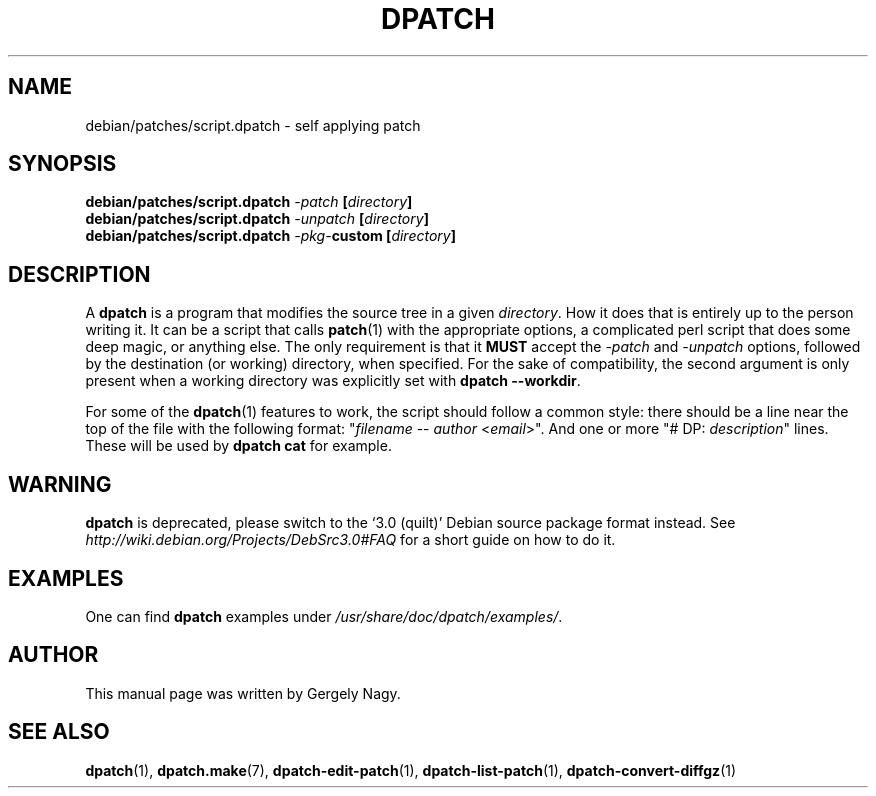 .\" -*- nroff -*-
.\" This manual is for dpatch, a patch maintenance system for Debian
.\" 
.\" Copyright (C) 2003 Gergely Nagy <algernon@bonehunter.rulez.org>
.\"
.\" Permission is granted to make and distribute verbatim copies of this
.\" manual provided the copyright notice and this permission notice are
.\" preserved on all copies.
.\"
.\" Permission is granted to copy and distribute modified versions of this
.\" manual under the conditions for verbatim copying, provided that the
.\" entire resulting derived work is distributed under the terms of a
.\" permission notice identical to this one.
.\"
.\" Permission is granted to copy and distribute translations of this
.\" manual into another language, under the above conditions for modified
.\" versions, except that this permission notice may be stated in a
.\" translation approved by the Author.
.TH DPATCH 7 "Dec 13 2011" "DPATCH 2" "dpatch"
.SH "NAME"
debian/patches/script.dpatch \- self applying patch

.SH "SYNOPSIS"
.BI "debian/patches/script.dpatch " "\-patch " [ directory ]
.br
.BI "debian/patches/script.dpatch " "\-unpatch " [ directory ]
.br
.BI "debian/patches/script.dpatch " \-pkg\- "custom [" directory ]

.SH "DESCRIPTION"
A \fBdpatch\fR is a program that modifies the source tree in a given
\fIdirectory\fR. How it does that is entirely up to the person
writing it. It can be a script that calls \fBpatch\fR(1) with the
appropriate options, a complicated perl script that does some deep
magic, or anything else. The only requirement is that it \fBMUST\fR
accept the \fI\-patch\fR and \fI\-unpatch\fR options, followed by the
destination (or working) directory, when specified. For the sake of
compatibility, the second argument is only present when a working
directory was explicitly set with \fBdpatch \-\-workdir\fR.

For some of the \fBdpatch\fR(1) features to work, the script should
follow a common style: there should be a line near the top of the file
with the following format: "\fIfilename\fR \-\- \fIauthor\fR
<\fIemail\fR>". And one or more "# DP: \fIdescription\fR" lines. These
will be used by \fBdpatch cat\fR for example.

.SH WARNING
.B dpatch
is deprecated, please switch to the `3.0 (quilt)' Debian source
package format instead. See
.I http://wiki.debian.org/Projects/DebSrc3.0#FAQ
for a short guide on how to do it.

.SH "EXAMPLES"
One can find \fBdpatch\fR examples under
\fI/usr/share/doc/dpatch/examples/\fR.

.SH "AUTHOR"
This manual page was written by Gergely Nagy.

.SH "SEE ALSO"
.BR "dpatch" "(1), "
.BR "dpatch.make" "(7), "
.BR "dpatch\-edit\-patch" "(1), "
.BR "dpatch\-list\-patch" "(1), "
.BR "dpatch\-convert\-diffgz" "(1)"

.\" arch-tag: 58cb8407-3f7d-4c2c-a4ba-d797dabbb4ef
